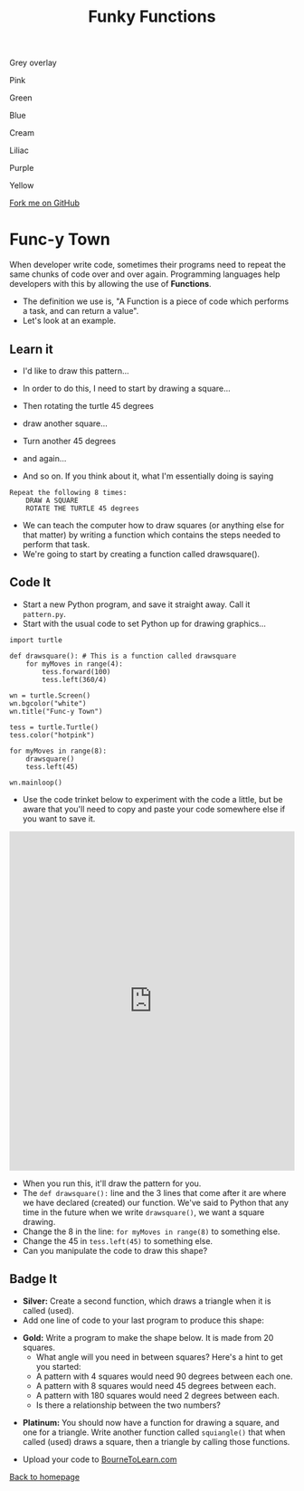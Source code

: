 #+STARTUP:indent
#+HTML_HEAD: <link rel="stylesheet" type="text/css" href="css/styles.css"/>
#+HTML_HEAD_EXTRA: <script src="js/navbar.js" type="text/javascript"></script>

#+HTML_HEAD_EXTRA: <link href='http://fonts.googleapis.com/css?family=Ubuntu+Mono|Ubuntu' rel='stylesheet' type='text/css'>
#+OPTIONS: f:nil author:nil num:1 creator:nil timestamp:nil 
#+TITLE: Funky Functions
#+AUTHOR: Stephen Brown

#+BEGIN_HTML

<div id="underlay" onclick="underlayoff()">
</div>
<div id="overlay" onclick="overlayoff()">
</div>
<div id=overlayMenu>
<p onclick="overlayon('hsla(0, 0%, 50%, 0.5)')">Grey overlay</p>
<p onclick="underlayon('hsla(300,100%,50%, 0.3)')">Pink</p>
<p onclick="underlayon('hsla(80, 90%, 40%, 0.4)')">Green</p>
<p onclick="underlayon('hsla(240,100%,50%,0.2)')">Blue</p>
<p onclick="underlayon('hsla(40,100%,50%,0.3)')">Cream</p>
<p onclick="underlayon('hsla(300,100%,40%,0.3)')">Liliac</p>
<p onclick="underlayon('hsla(300,100%,25%,0.3)')">Purple</p>
<p onclick="underlayon('hsla(60,100%,50%,0.3)')">Yellow</p>
</div>
<div class=ribbon>
<a href="https://github.com/stsb11/turtle">Fork me on GitHub</a>
</div>
#+END_HTML

* COMMENT Use as a template
:PROPERTIES:
:HTML_CONTAINER_CLASS: activity
:END:
** Learn It
:PROPERTIES:
:HTML_CONTAINER_CLASS: learn
:END:

** Research It
:PROPERTIES:
:HTML_CONTAINER_CLASS: research
:END:

** Design It
:PROPERTIES:
:HTML_CONTAINER_CLASS: design
:END:

** Build It
:PROPERTIES:
:HTML_CONTAINER_CLASS: build
:END:

** Test It
:PROPERTIES:
:HTML_CONTAINER_CLASS: test
:END:

** Run It
:PROPERTIES:
:HTML_CONTAINER_CLASS: run
:END:

** Document It
:PROPERTIES:
:HTML_CONTAINER_CLASS: document
:END:

** Code It
:PROPERTIES:
:HTML_CONTAINER_CLASS: code
:END:

** Program It
:PROPERTIES:
:HTML_CONTAINER_CLASS: program
:END:

** Try It
:PROPERTIES:
:HTML_CONTAINER_CLASS: try
:END:

** Badge It
:PROPERTIES:
:HTML_CONTAINER_CLASS: badge
:END:

** Save It
:PROPERTIES:
:HTML_CONTAINER_CLASS: save
:END:

* Func-y Town
:PROPERTIES:
:HTML_CONTAINER_CLASS: activity
:END:
When developer write code, sometimes their programs need to repeat the same chunks of code over and over again. Programming languages help developers with this by allowing the use of **Functions**. 
- The definition we use is, "A Function is a piece of code which performs a task, and can return a value". 
- Let's look at an example.
** Learn it
:PROPERTIES:
:HTML_CONTAINER_CLASS: learn
:END:
- I'd like to draw this pattern...
[[./img/pattern1.png]]
- In order to do this, I need to start by drawing a square...
[[./img/pattern1a.png]]
- Then rotating the turtle 45 degrees
[[./img/pattern1b.png]]
- draw another square...
[[./img/pattern1c.png]]
- Turn another 45 degrees
[[./img/pattern1d.png]]
- and again...
[[./img/pattern1e.png]]

- And so on. If you think about it, what I'm essentially doing is saying
#+BEGIN_EXAMPLE
Repeat the following 8 times:
    DRAW A SQUARE
    ROTATE THE TURTLE 45 degrees
#+END_EXAMPLE

- We can teach the computer how to draw squares (or anything else for that matter) by writing a function which contains the steps needed to perform that task.
- We're going to start by creating a function called drawsquare().

** Code It
:PROPERTIES:
:HTML_CONTAINER_CLASS: code
:END:

- Start a new Python program, and save it straight away. Call it =pattern.py=.
- Start with the usual code to set Python up for drawing graphics...

#+BEGIN_EXAMPLE
import turtle

def drawsquare(): # This is a function called drawsquare
    for myMoves in range(4):
        tess.forward(100)
        tess.left(360/4)
        
wn = turtle.Screen()
wn.bgcolor("white") 
wn.title("Func-y Town")

tess = turtle.Turtle()
tess.color("hotpink")
        
for myMoves in range(8):
    drawsquare()
    tess.left(45)
        
wn.mainloop()
#+END_EXAMPLE

- Use the code trinket below to experiment with the code a little, but be aware that you'll need to copy and paste your code somewhere else if you want to save it.
#+BEGIN_HTML
<iframe src="https://trinket.io/embed/python/5ef1bc1b9e" width="100%" height="600" frameborder="0" marginwidth="0" marginheight="0" allowfullscreen=""></iframe>
#+END_HTML

- When you run this, it'll draw the pattern for you. 
- The =def drawsquare():= line and the 3 lines that come after it are where we have declared (created) our function. We've said to Python that any time in the future when we write =drawsquare()=, we want a square drawing. 
- Change the 8 in the line: =for myMoves in range(8)= to something else.
- Change the 45 in =tess.left(45)= to something else. 
- Can you manipulate the code to draw this shape?
[[./img/pattern2.png]]

** Badge It
:PROPERTIES:
:HTML_CONTAINER_CLASS: badge
:END:
- *Silver:* Create a second function, which draws a triangle when it is called (used).
- Add one line of code to your last program to produce this shape:
[[./img/pattern2a.png]]
- *Gold:* Write a program to make the shape below. It is made from 20 squares.
    - What angle will you need in between squares? Here's a hint to get you started:
    - A pattern with 4 squares would need 90 degrees between each one.
    - A pattern with 8 squares would need 45 degrees between each.
    - A pattern with 180 squares would need 2 degrees between each. 
    - Is there a relationship between the two numbers?
[[./img/pattern3.png]]
- *Platinum:* You should now have a function for drawing a square, and one for a triangle. Write another function called =squiangle()= that when called (used) draws a square, then a triangle by calling those functions.


- Upload your code to [[https://www.bournetolearn.com][BourneToLearn.com]] 
[[./index.html][Back to homepage]]
